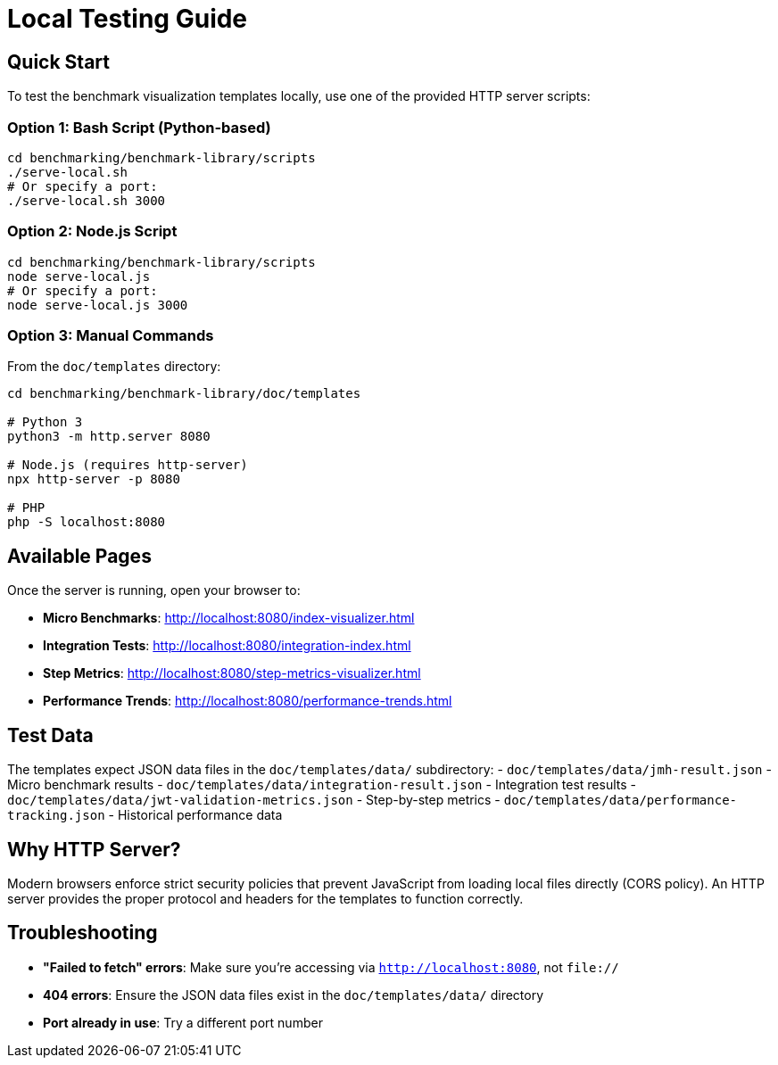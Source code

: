 = Local Testing Guide

== Quick Start

To test the benchmark visualization templates locally, use one of the provided HTTP server scripts:

=== Option 1: Bash Script (Python-based)

[source,bash]
----
cd benchmarking/benchmark-library/scripts
./serve-local.sh
# Or specify a port:
./serve-local.sh 3000
----

=== Option 2: Node.js Script

[source,bash]
----
cd benchmarking/benchmark-library/scripts
node serve-local.js
# Or specify a port:
node serve-local.js 3000
----

=== Option 3: Manual Commands

From the `doc/templates` directory:

[source,bash]
----
cd benchmarking/benchmark-library/doc/templates

# Python 3
python3 -m http.server 8080

# Node.js (requires http-server)
npx http-server -p 8080

# PHP
php -S localhost:8080
----

== Available Pages

Once the server is running, open your browser to:

* *Micro Benchmarks*: http://localhost:8080/index-visualizer.html
* *Integration Tests*: http://localhost:8080/integration-index.html
* *Step Metrics*: http://localhost:8080/step-metrics-visualizer.html
* *Performance Trends*: http://localhost:8080/performance-trends.html

== Test Data

The templates expect JSON data files in the `doc/templates/data/` subdirectory:
- `doc/templates/data/jmh-result.json` - Micro benchmark results
- `doc/templates/data/integration-result.json` - Integration test results
- `doc/templates/data/jwt-validation-metrics.json` - Step-by-step metrics
- `doc/templates/data/performance-tracking.json` - Historical performance data

== Why HTTP Server?

Modern browsers enforce strict security policies that prevent JavaScript from loading local files directly (CORS policy). An HTTP server provides the proper protocol and headers for the templates to function correctly.

== Troubleshooting

* *"Failed to fetch" errors*: Make sure you're accessing via `http://localhost:8080`, not `file://`
* *404 errors*: Ensure the JSON data files exist in the `doc/templates/data/` directory
* *Port already in use*: Try a different port number